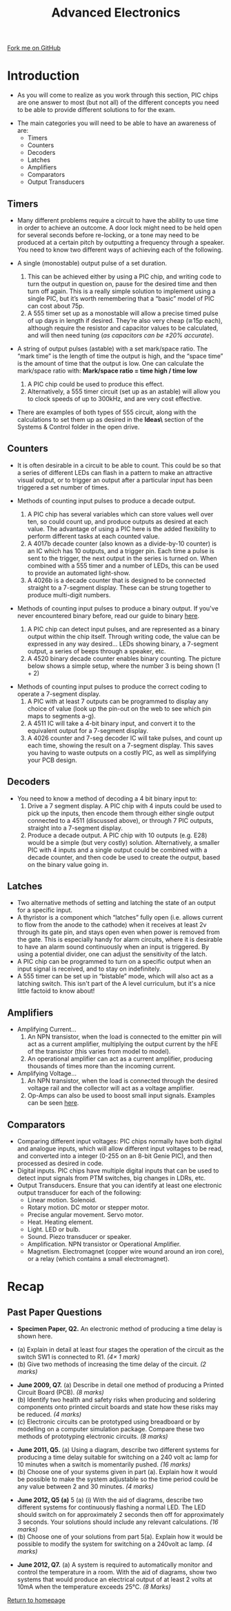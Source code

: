 #+STARTUP:indent
#+HTML_HEAD: <link rel="stylesheet" type="text/css" href="css/styles.css"/>
#+HTML_HEAD_EXTRA: <link href='http://fonts.googleapis.com/css?family=Ubuntu+Mono|Ubuntu' rel='stylesheet' type='text/css'>
#+BEGIN_COMMENT
#+STYLE: <link rel="stylesheet" type="text/css" href="css/styles.css"/>
#+STYLE: <link href='http://fonts.googleapis.com/css?family=Ubuntu+Mono|Ubuntu' rel='stylesheet' type='text/css'>
#+END_COMMENT
#+OPTIONS: f:nil author:nil num:1 creator:nil timestamp:nil 
#+TITLE: Advanced Electronics
#+AUTHOR: Stephen Brown

#+BEGIN_HTML
<div class="github-fork-ribbon-wrapper left">
<div class="github-fork-ribbon">
<a href="https://github.com/stsb11/as_theory">Fork me on GitHub</a>
</div>
</div>
<center>
<img src='./img/555.jpg' width=50%>
</center>
#+END_HTML

* COMMENT Use as a template
:PROPERTIES:
:HTML_CONTAINER_CLASS: activity
:END:
** Learn It
:PROPERTIES:
:HTML_CONTAINER_CLASS: learn
:END:

** Research It
:PROPERTIES:
:HTML_CONTAINER_CLASS: research
:END:

** Design It
:PROPERTIES:
:HTML_CONTAINER_CLASS: design
:END:

** Build It
:PROPERTIES:
:HTML_CONTAINER_CLASS: build
:END:

** Test It
:PROPERTIES:
:HTML_CONTAINER_CLASS: test
:END:

** Run It
:PROPERTIES:
:HTML_CONTAINER_CLASS: run
:END:

** Document It
:PROPERTIES:
:HTML_CONTAINER_CLASS: document
:END:

** Code It
:PROPERTIES:
:HTML_CONTAINER_CLASS: code
:END:

** Program It
:PROPERTIES:
:HTML_CONTAINER_CLASS: program
:END:

** Try It
:PROPERTIES:
:HTML_CONTAINER_CLASS: try
:END:

** Badge It
:PROPERTIES:
:HTML_CONTAINER_CLASS: badge
:END:

** Save It
:PROPERTIES:
:HTML_CONTAINER_CLASS: save
:END:

e* Introduction
[[file:img/pic.jpg]]
:PROPERTIES:
:HTML_CONTAINER_CLASS: intro
:END:
** What are PIC chips?
:PROPERTIES:
:HTML_CONTAINER_CLASS: research
:END:
Peripheral Interface Controllers are small silicon chips which can be programmed to perform useful tasks.
In school, we tend to use Genie branded chips, like the C08 model you will use in this project. Others (e.g. PICAXE) are available.
PIC chips allow you connect different inputs (e.g. switches) and outputs (e.g. LEDs, motors and speakers), and to control them using flowcharts.
Chips such as these can be found everywhere in consumer electronic products, from toasters to cars. 

While they might not look like much, there is more computational power in a single PIC chip used in school than there was in the space shuttle that went to the moon in the 60's!
** When would I use a PIC chip?
Imagine you wanted to make a flashing bike light; using an LED and a switch alone, you'd need to manually push and release the button to get the flashing effect. A PIC chip could be programmed to turn the LED off and on once a second.
In a board game, you might want to have an electronic dice to roll numbers from 1 to 6 for you. 
In a car, a circuit is needed to ensure that the airbags only deploy when there is a sudden change in speed, AND the passenger is wearing their seatbelt, AND the front or rear bumper has been struck. PIC chips can carry out their instructions very quickly, performing around 1000 instructions per second - as such, they can react far more quickly than a person can. 
* Introduction
:PROPERTIES:
:HTML_CONTAINER_CLASS: activity
:END:
- As you will come to realize as you work through this section, PIC chips are one answer to most (but not all) of the different concepts you need to be able to provide different solutions to for the exam. 


- The main categories you will need to be able to have an awareness of are:
  - Timers
  - Counters
  - Decoders
  - Latches
  - Amplifiers
  - Comparators
  - Output Transducers

** Timers
:PROPERTIES:
:HTML_CONTAINER_CLASS: learn
:END:
- Many different problems require a circuit to have the ability to use time in order to achieve an outcome. A door lock might need to be held open for several seconds before re-locking, or a tone may need to be produced at a certain pitch by outputting a frequency through a speaker. You need to know two different ways of achieving each of the following. 

- A single (monostable) output pulse of a set duration. 
     1. This can be achieved either by using a PIC chip, and writing code to turn the output in question on, pause for the desired time and then turn off again. This is a really simple solution to implement using a single PIC, but it’s worth remembering that a “basic” model of PIC can cost about 75p.
     2. A 555 timer set up as a monostable will allow a precise timed pulse of up days in length if desired. They’re also very cheap (≅15p each), although require the resistor and capacitor values to be calculated, and will then need tuning (/as capacitors can be ±20% accurate/).

- A string of output pulses (astable) with a set mark/space ratio. The “mark time” is the length of time the output is high, and the “space time” is the amount of time that the output is low. One can calculate the mark/space ratio with: *Mark/space ratio = time high / time low*
     1. A PIC chip could be used to produce this effect.
     2. Alternatively, a 555 timer circuit (set up as an astable) will allow you to clock speeds of up to 300kHz, and are very cost effective. 
- There are examples of both types of 555 circuit, along with the calculations to set them up as desired in the *\resources\Circuit Ideas\* section of the Systems & Control folder in the open drive.
** Counters
:PROPERTIES:
:HTML_CONTAINER_CLASS: learn
:END:
- It is often desirable in a circuit to be able to count. This could be so that a series of different LEDs can flash in a pattern to make an attractive visual output, or to trigger an output after a particular input has been triggered a set number of times. 

- Methods of counting input pulses to produce a decade output.
     1. A PIC chip has several variables which can store values well over ten, so could count up, and produce outputs as desired at each value. The advantage of using a PIC here is the added flexibility to perform different tasks at each counted value.
     2. A 4017b decade counter (also known as a divide-by-10 counter) is an IC which has 10 outputs, and a trigger pin. Each time a pulse is sent to the trigger, the next output in the series is turned on. When combined with a 555 timer and a number of LEDs, this can be used to provide an automated light-show. 
     3. A 4026b is a decade counter that is designed to be connected straight to a 7-segment display. These can be strung together to produce multi-digit numbers.
- Methods of counting input pulses to produce a binary output. If you've never encountered binary before, read our guide to binary [[https://www.bournetocode.com/projects/8-CS-Computers/pages/1_Lesson.html][here]].
     1. A PIC chip can detect input pulses, and are represented as a binary output within the chip itself. Through writing code, the value can be expressed in any way desired… LEDs showing binary, a 7-segment output, a series of beeps through a speaker, etc.
     2. A 4520 binary decade counter enables binary counting. The picture below shows a simple setup, where the number 3 is being shown (1 + 2)
[[./img/4520.png]] 

- Methods of counting input pulses to produce the correct coding to operate a 7-segment display.
     1. A PIC with at least 7 outputs can be programmed to display any choice of value (look up the pin-out on the web to see which pin maps to segments a-g).
     2. A 4511 IC will take a 4-bit binary input, and convert it to the equivalent output for a 7-segment display. 
     3. A 4026 counter and 7-seg decoder IC will take pulses, and count up each time, showing the result on a 7-segment display. This saves you having to waste outputs on a costly PIC, as well as simplifying your PCB design. 

** Decoders
:PROPERTIES:
:HTML_CONTAINER_CLASS: learn
:END:
- You need to know a method of decoding a 4 bit binary input to:
    1. Drive a 7 segment display. A PIC chip with 4 inputs could be used to pick up the inputs, then encode them through either single output connected to a 4511 (discussed above), or through 7 PIC outputs, straight into a 7-segment display.
    2. Produce a decade output. A PIC chip with 10 outputs (e.g. E28) would be a simple (but very costly) solution. Alternatively, a smaller PIC with 4 inputs and a single output could be combined with a decade counter, and then code be used to create the output, based on the binary value going in.

** Latches
:PROPERTIES:
:HTML_CONTAINER_CLASS: learn
:END:
- Two alternative methods of setting and latching the state of an output for a specific input.
- A thyristor is a component which “latches” fully open (i.e. allows current to flow from the anode to the cathode) when it receives at least 2v through its gate pin, and stays open even when power is removed from the gate. This is especially handy for alarm circuits, where it is desirable to have an alarm sound continuously when an input is triggered. By using a potential divider, one can adjust the sensitivity of the latch. 
- A PIC chip can be programmed to turn on a specific output when an input signal is received, and to stay on indefinitely. 
- A 555 timer can be set up in “bistable” mode, which will also act as a latching switch. This isn't part of the A level curriculum, but it's a nice little factoid to know about!

** Amplifiers
:PROPERTIES:
:HTML_CONTAINER_CLASS: learn
:END:
- Amplifying Current...
    1. An NPN transistor, when the load is connected to the emitter pin will act as a current amplifier, multiplying the output current by the hFE of the transistor (this varies from model to model).
    2. An operational amplifier can act as a current amplifier, producing thousands of times more than the incoming current. 
- Amplifying Voltage...
    1. An NPN transistor, when the load is connected through the desired voltage rail and the collector will act as a voltage amplifier. 
    2. Op-Amps can also be used to boost small input signals. Examples can be seen [[http://www.societyofrobots.com/schematics_voltamp.shtml][here]].

** Comparators
:PROPERTIES:
:HTML_CONTAINER_CLASS: learn
:END:
- Comparing different input voltages: PIC chips normally have both digital and analogue inputs, which will allow different input voltages to be read, and converted into a integer (0-255 on an 8-bit Genie PIC), and then processed as desired in code. 
- Digital inputs. PIC chips have multiple digital inputs that can be used to detect input signals from PTM switches, big changes in LDRs, etc.  
- Output Transducers. Ensure that you can identify at least one electronic output transducer for each of the following:
    - Linear motion. Solenoid.
    - Rotary motion. DC motor or stepper motor.
    - Precise angular movement. Servo motor.
    - Heat. Heating element.
    - Light. LED or bulb.
    - Sound. Piezo transducer or speaker.
    - Amplification. NPN transistor or Operational Amplifier.
    - Magnetism. Electromagnet (copper wire wound around an iron core), or a relay (which contains a small electromagnet).
* Recap
:PROPERTIES:
:HTML_CONTAINER_CLASS: activity
:END:
** Past Paper Questions
:PROPERTIES:
:HTML_CONTAINER_CLASS: try
:END:
- *Specimen Paper, Q2.* An electronic method of producing a time delay is shown here.
[[./img/spec_q2.png]]
- (a) Explain in detail at least four stages the operation of the circuit as the switch SW1 is connected to R1. /(4× 1 mark)/
- (b) Give two methods of increasing the time delay of the circuit. /(2 marks)/


- *June 2009, Q7.* (a) Describe in detail one method of producing a Printed Circuit Board (PCB). /(8 marks)/
- (b) Identify two health and safety risks when producing and soldering components onto printed circuit boards and state how these risks may be reduced. /(4 marks)/
- (c) Electronic circuits can be prototyped using breadboard or by modelling on a computer simulation package. Compare these two methods of prototyping electronic circuits. /(8 marks)/


- *June 2011, Q5.* (a) Using a diagram, describe two different systems for producing a time delay suitable for switching on a 240 volt ac lamp for 10 minutes when a switch is momentarily pushed. /(16 marks)/
- (b) Choose one of your systems given in part (a). Explain how it would be possible to make the system adjustable so the time period could be any value between 2 and 30 minutes. /(4 marks)/


- *June 2012, Q5 (a)* 5 (a) (i) With the aid of diagrams, describe two different systems for continuously flashing a normal LED. The LED should switch on for approximately 2 seconds then off for approximately 3 seconds. Your solutions should include any relevant calculations. /(16 marks)/
- (b) Choose one of your solutions from part 5(a). Explain how it would be possible to modify the system for switching on a 240volt ac lamp. /(4 marks)/


- *June 2012, Q7.* (a) A system is required to automatically monitor and control the temperature in a room. With the aid of diagrams, show two systems that would produce an electrical output of at least 2 volts at 10mA when the temperature exceeds 25°C. /(8 Marks)/

[[file:index.html][Return to homepage]]
